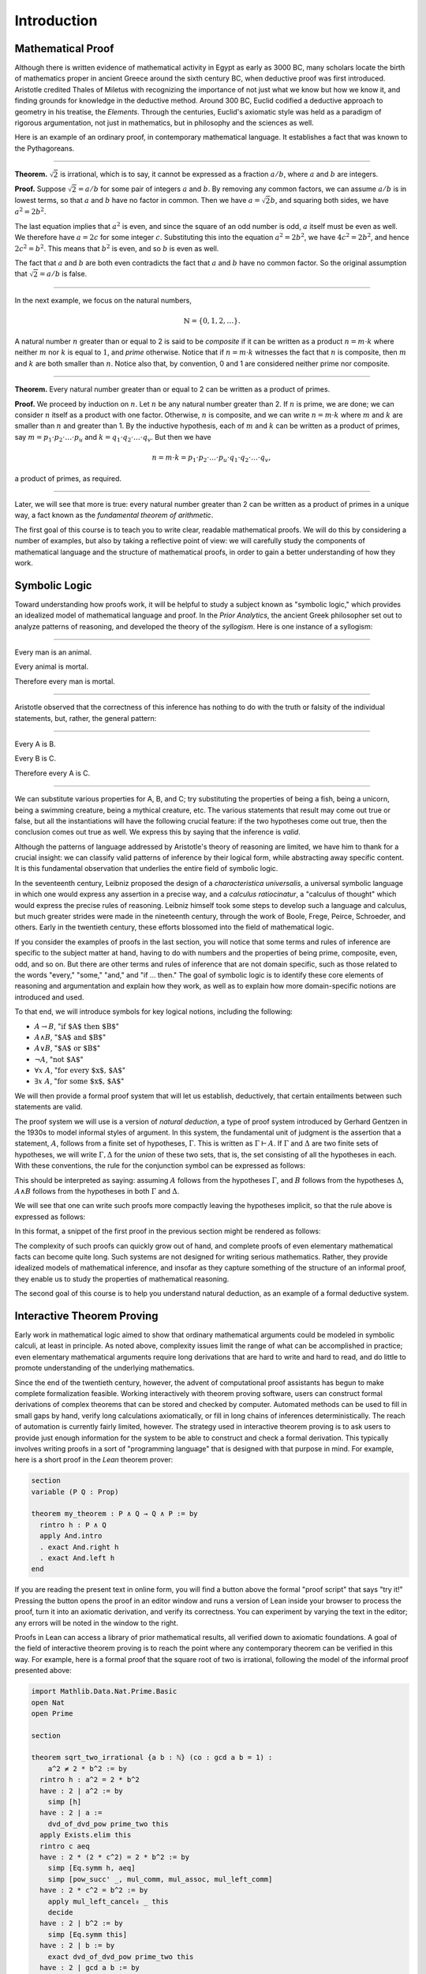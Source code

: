 .. _introduction:

Introduction
============

Mathematical Proof
------------------

Although there is written evidence of mathematical activity in Egypt as early as 3000 BC, many scholars locate the birth of mathematics proper in ancient Greece around the sixth century BC, when deductive proof was first introduced. Aristotle credited Thales of Miletus with recognizing the importance of not just what we know but how we know it, and finding grounds for knowledge in the deductive method. Around 300 BC, Euclid codified a deductive approach to geometry in his treatise, the *Elements*. Through the centuries, Euclid's axiomatic style was held as a paradigm of rigorous argumentation, not just in mathematics, but in philosophy and the sciences as well.

Here is an example of an ordinary proof, in contemporary mathematical language. It establishes a fact that was known to the Pythagoreans.

----

**Theorem.** :math:`\sqrt 2` is irrational, which is to say, it cannot be expressed as a fraction :math:`a / b`, where :math:`a` and :math:`b` are integers.

**Proof.** Suppose :math:`\sqrt 2 = a / b` for some pair of integers :math:`a` and :math:`b`. By removing any common factors, we can assume :math:`a / b` is in lowest terms, so that :math:`a` and :math:`b` have no factor in common. Then we have :math:`a = \sqrt 2 b`, and squaring both sides, we have :math:`a^2 = 2 b^2`.

The last equation implies that :math:`a^2` is even, and since the square of an odd number is odd, :math:`a` itself must be even as well. We therefore have :math:`a = 2c` for some integer :math:`c`. Substituting this into the equation :math:`a^2 = 2 b^2`, we have :math:`4 c^2 = 2 b^2`, and hence :math:`2 c^2 = b^2`. This means that :math:`b^2` is even, and so :math:`b` is even as well.

The fact that :math:`a` and :math:`b` are both even contradicts the fact that :math:`a` and :math:`b` have no common factor. So the original assumption that :math:`\sqrt 2 = a / b` is false.

----

In the next example, we focus on the natural numbers,

.. math::

   \mathbb{N} = \{ 0, 1, 2, \ldots \}.

A natural number :math:`n` greater than or equal to 2 is said to be *composite* if it can be written as a product :math:`n = m \cdot k` where neither :math:`m` nor :math:`k` is equal to :math:`1`, and *prime* otherwise. Notice that if :math:`n = m \cdot k` witnesses the fact that :math:`n` is composite, then :math:`m` and :math:`k` are both smaller than :math:`n`. Notice also that, by convention, 0 and 1 are considered neither prime nor composite.

----

**Theorem.** Every natural number greater than or equal to 2 can be written as a product of primes.

**Proof.** We proceed by induction on :math:`n`. Let :math:`n` be any natural number greater than 2. If :math:`n` is prime, we are done; we can consider :math:`n` itself as a product with one factor. Otherwise, :math:`n` is composite, and we can write :math:`n = m \cdot k` where :math:`m` and :math:`k` are smaller than :math:`n` and greater than 1. By the inductive hypothesis, each of :math:`m` and :math:`k` can be written as a product of primes, say
:math:`m = p_1 \cdot p_2 \cdot \ldots \cdot p_u` and :math:`k = q_1 \cdot q_2 \cdot \ldots \cdot q_v`. But then we have

.. math::

   n = m \cdot k = p_1 \cdot p_2 \cdot \ldots \cdot p_u \cdot q_1 \cdot
   q_2 \cdot \ldots \cdot q_v,

a product of primes, as required.

----

Later, we will see that more is true: every natural number greater than 2 can be written as a product of primes in a unique way, a fact known as the *fundamental theorem of arithmetic*.

The first goal of this course is to teach you to write clear, readable mathematical proofs. We will do this by considering a number of examples, but also by taking a reflective point of view: we will carefully study the components of mathematical language and the structure of mathematical proofs, in order to gain a better understanding of how they work.

Symbolic Logic
--------------

Toward understanding how proofs work, it will be helpful to study a subject known as "symbolic logic," which provides an idealized model of mathematical language and proof. In the *Prior Analytics*, the ancient Greek philosopher set out to analyze patterns of reasoning, and developed the theory of the *syllogism*. Here is one instance of a syllogism:

----

Every man is an animal.

Every animal is mortal.

Therefore every man is mortal.

----

Aristotle observed that the correctness of this inference has nothing to do with the truth or falsity of the individual statements, but, rather, the general pattern:

----

Every A is B.

Every B is C.

Therefore every A is C.

----

We can substitute various properties for A, B, and C; try substituting the properties of being a fish, being a unicorn, being a swimming creature, being a mythical creature, etc. The various statements that result may come out true or false, but all the instantiations will have the following crucial feature: if the two hypotheses come out true, then the conclusion comes out true as well. We express this by saying that the inference is *valid*.

Although the patterns of language addressed by Aristotle's theory of reasoning are limited, we have him to thank for a crucial insight: we can classify valid patterns of inference by their logical form, while abstracting away specific content. It is this fundamental observation that underlies the entire field of symbolic logic.

In the seventeenth century, Leibniz proposed the design of a *characteristica universalis*, a universal symbolic language in which one would express any assertion in a precise way, and a *calculus ratiocinatur*, a "calculus of thought" which would express the precise rules of reasoning. Leibniz himself took some steps to develop such a language and calculus, but much greater strides were made in the nineteenth century, through the work of Boole, Frege, Peirce, Schroeder, and others. Early in the twentieth century, these efforts blossomed into the field of mathematical logic.

If you consider the examples of proofs in the last section, you will notice that some terms and rules of inference are specific to the subject matter at hand, having to do with numbers and the properties of being prime, composite, even, odd, and so on. But there are other terms and rules of inference that are not domain specific, such as those related to the words "every," "some," "and," and "if ... then." The goal of symbolic logic is to identify these core elements of reasoning and argumentation and explain how they work, as well as to explain how more domain-specific notions are introduced and used.

To that end, we will introduce symbols for key logical notions, including the following:

-  :math:`A \to B`, ":math:`\mbox{if $A$ then $B$}`"
-  :math:`A \wedge B`, ":math:`\mbox{$A$ and $B$}`"
-  :math:`A \vee B`, ":math:`\mbox{$A$ or $B$}`"
-  :math:`\neg A`, ":math:`\mbox{not $A$}`"
-  :math:`\forall x \; A`, ":math:`\mbox{for every $x$, $A$}`"
-  :math:`\exists x \; A`, ":math:`\mbox{for some $x$, $A$}`"

We will then provide a formal proof system that will let us establish, deductively, that certain entailments between such statements are valid.

The proof system we will use is a version of *natural deduction*, a type of proof system introduced by Gerhard Gentzen in the 1930s to model informal styles of argument. In this system, the fundamental unit of judgment is the assertion that a statement, :math:`A`, follows from a finite set of hypotheses, :math:`\Gamma`. This is written as :math:`\Gamma \vdash A`. If :math:`\Gamma` and :math:`\Delta` are two finite sets of hypotheses, we will write :math:`\Gamma, \Delta` for the *union* of these two sets, that is, the set consisting of all the hypotheses in each. With these conventions, the rule for the conjunction
symbol can be expressed as follows:

.. raw:: html

   <img src="_static/introduction.1.png">

.. raw:: latex

   \begin{prooftree}
   \def\fCenter{\ \vdash\ }
   \Axiom$\Gamma \fCenter A$
   \Axiom$\Delta \fCenter B$
   \BinaryInf$\Gamma, \Delta \fCenter A \wedge B$
   \end{prooftree}

This should be interpreted as saying: assuming :math:`A` follows from the hypotheses :math:`\Gamma`, and :math:`B` follows from the hypotheses :math:`\Delta`, :math:`A \wedge B` follows from the hypotheses in both :math:`\Gamma` and :math:`\Delta`.

We will see that one can write such proofs more compactly leaving the hypotheses implicit, so that the rule above is expressed as follows:

.. raw:: html

   <img src="_static/introduction.2.png">

.. raw:: latex

   \begin{prooftree}
   \AxiomC{$A$}
   \AxiomC{$B$}
   \BinaryInfC{$A \wedge B$}
   \end{prooftree}

In this format, a snippet of the first proof in the previous section might be rendered as follows:

.. raw:: html

   <img src="_static/introduction.3.png">

.. raw:: latex

   \begin{prooftree}
   \AxiomC{}
   \UnaryInfC{$\neg \mathit{even}(b)$}
   \AxiomC{$\forall x \; (\neg \mathit{even}(x) \to \neg \mathit{even}(x^2))$}
   \UnaryInfC{$\neg \mathit{even}(b) \to \neg \mathit{even}(b^2)$}
   \BinaryInfC{$\neg \mathit{even}(b^2)$}
   \AxiomC{$\mathit{even}(b^2)$}
   \BinaryInfC{$\bot$}
   \UnaryInfC{$\mathit{even}(b)$}
   \end{prooftree}

The complexity of such proofs can quickly grow out of hand, and complete proofs of even elementary mathematical facts can become quite long. Such systems are not designed for writing serious mathematics. Rather, they provide idealized models of mathematical inference, and insofar as they capture something of the structure of an informal proof, they enable us to study the properties of mathematical reasoning.

The second goal of this course is to help you understand natural deduction, as an example of a formal deductive system.

Interactive Theorem Proving
---------------------------

Early work in mathematical logic aimed to show that ordinary mathematical arguments could be modeled in symbolic calculi, at least in principle. As noted above, complexity issues limit the range of what can be accomplished in practice; even elementary mathematical arguments require long derivations that are hard to write and hard to read, and do little to promote understanding of the underlying mathematics.

Since the end of the twentieth century, however, the advent of computational proof assistants has begun to make complete formalization feasible. Working interactively with theorem proving software, users can construct formal derivations of complex theorems that can be stored and checked by computer. Automated methods can be used to fill in small gaps by hand, verify long calculations axiomatically, or fill in long chains of inferences deterministically. The reach of automation is currently fairly limited, however. The strategy used in interactive theorem proving is to ask users to provide just enough information for the system to be able to construct and check a formal derivation. This typically involves writing proofs in a sort of "programming language" that is designed with that purpose in mind. For example, here is a short proof in the *Lean* theorem prover:

.. code-block:: lean

    section
    variable (P Q : Prop)

    theorem my_theorem : P ∧ Q → Q ∧ P := by
      rintro h : P ∧ Q
      apply And.intro
      . exact And.right h
      . exact And.left h
    end

If you are reading the present text in online form, you will find a button above the formal "proof script" that says "try it!" Pressing the button opens the proof in an editor window and runs a version of Lean inside your browser to process the proof, turn it into an axiomatic derivation, and verify its correctness. You can experiment by varying the text in the editor; any errors will be noted in the window to the right.

Proofs in Lean can access a library of prior mathematical results, all verified down to axiomatic foundations. A goal of the field of interactive theorem proving is to reach the point where any contemporary theorem can be verified in this way. For example, here is a formal proof that the square root of two is irrational, following the model of the informal proof presented above:

.. code-block:: lean

    import Mathlib.Data.Nat.Prime.Basic
    open Nat
    open Prime

    section

    theorem sqrt_two_irrational {a b : ℕ} (co : gcd a b = 1) :
        a^2 ≠ 2 * b^2 := by
      rintro h : a^2 = 2 * b^2
      have : 2 ∣ a^2 := by
        simp [h]
      have : 2 ∣ a :=
        dvd_of_dvd_pow prime_two this
      apply Exists.elim this
      rintro c aeq
      have : 2 * (2 * c^2) = 2 * b^2 := by
        simp [Eq.symm h, aeq]
        simp [pow_succ' _, mul_comm, mul_assoc, mul_left_comm]
      have : 2 * c^2 = b^2 := by
        apply mul_left_cancel₀ _ this
        decide
      have : 2 ∣ b^2 := by
        simp [Eq.symm this]
      have : 2 ∣ b := by
        exact dvd_of_dvd_pow prime_two this
      have : 2 ∣ gcd a b := by
        apply dvd_gcd
        . assumption
        . assumption
      have _ : 2 ∣ (1 : ℕ) := by
        simp [co] at *
      contradiction

    end

The third goal of this course is to teach you to write elementary proofs in Lean. The facts that we will ask you to prove in Lean will be more elementary than the informal proofs we will ask you to write, but our intent is that formal proofs will model and clarify the informal proof strategies we will teach you.

The Semantic Point of View
--------------------------

As we have presented the subject here, the goal of symbolic logic is to specify a language and rules of inference that enable us to get at the truth in a reliable way. The idea is that the symbols we choose denote objects and concepts that have a fixed meaning, and the rules of inference we adopt enable us to draw true conclusions from true hypotheses.

One can adopt another view of logic, however, as a system where some symbols have a fixed meaning, such as the symbols for "and," "or," and "not," and others have a meaning that is taken to vary. For example, the expression :math:`P \wedge (Q \vee R)`, read ":math:`P` and either :math:`Q` or :math:`R`," may be true or false *depending on the basic assertions that* :math:`P`, :math:`Q`, *and* :math:`R` *stand for*. More precisely, the truth of the compound expression depends only on whether the component symbols denote expressions that are true or false. For example, if :math:`P`, :math:`Q`, and :math:`R` stand for "seven is prime," "seven is even," and "seven is odd," respectively, then the expression is true. If we replace "seven" by "six," the statement is false. More generally, the expression comes out true whenever :math:`P` is true and at least one of :math:`Q` and :math:`R` is true, and false otherwise.

From this perspective, logic is not so much a language for asserting truth, but a language for describing possible states of affairs. In other words, logic provides a specification language, with expressions that can be true or false depending on how we interpret the symbols that are allowed to vary. For example, if we fix the meaning of the basic predicates, the statement "there is a red block between two blue blocks" may be true or false of a given "world" of blocks, and we can take the expression to describe the set of worlds in which it is true. Such a view of logic is important in computer science, where we use logical expressions to select entries from a database matching certain criteria, to specify properties of hardware and software systems, or to assert constraints that we would like a constraint solver to satisfy.

There are important connections between the syntactic / deductive point of view on the one hand, and the semantic / model-theoretic point of view on the other. We will explore some of these along the way. For example, we will see that it is possible to view the "valid" assertions as those that are true under all possible interpretations of the non-fixed symbols, and the "valid" inferences as those that maintain truth in all possible states and affairs. From this point of view, a deductive system should only allow us to derive valid assertions and entailments, a property known as *soundness*. If a deductive system is strong enough to allow us to verify *all* valid assertions and entailments, it is said to be *complete*.

The fourth goal of this course is to convey the semantic view of logic, and to lead you to understand how logical expressions can be used to specify states of affairs.

Goals Summarized
----------------

To summarize, these are the goals of this course:

-  You should learn to write clear, "literate," mathematical proofs.
-  You should become comfortable with symbolic logic and the formal modeling of deductive proof.
-  You should learn how to use an interactive proof assistant.
-  You should understand how to use logic as a precise language for making claims about systems of objects and the relationships between them, and specifying certain states of affairs.

Let us take a moment to consider the relationship between some of these goals. It is important not to confuse the first three. We are dealing with three kinds of mathematical language: ordinary mathematical language, the symbolic representations of mathematical logic, and computational implementations in interactive proof assistants. These are very different things!

Symbolic logic is not meant to replace ordinary mathematical language, and you should not use symbols like :math:`\wedge` and :math:`\vee` in ordinary mathematical proofs any more than you would use them in place of the words "and" and "or" in letters home to your parents. Natural languages provide nuances of expression that can convey levels of meaning and understanding that go beyond pattern matching to verify correctness. At the same time, modeling mathematical language with symbolic expressions provides a level of precision that makes it possible to turn mathematical language itself into an object of study. Each has its place, and we hope to get you to appreciate the value of each without confusing the two.

The proof languages used by interactive theorem provers lie somewhere between the two extremes. On the one hand, they have to be specified with enough precision for a computer to process them and act appropriately; on the other hand, they aim to capture some of the higher-level nuances and features of informal language in a way that enables us to write more complex arguments and proofs. Rooted in symbolic logic and designed with ordinary mathematical language in mind, they aim to bridge the gap between the two.

This book also aims to show you how mathematics is built up from fundamental concepts. Logic provides the rules of the game, and then we work our way up from properties of sets, relations, functions, and the natural numbers to elementary number theory, combinatorics, and properties of the real numbers. The last chapter rounds out the story with a discussion of axiomatic foundations.

About this Textbook
-------------------

Both this online textbook and the *Lean* theorem prover are ongoing projects.
The original ``lean3`` version of this textbook
is available `here <https://leanprover.github.io/logic_and_proof_lean3/index.html>`_.
This version introduces ``lean4`` instead.

You can learn more about Lean from its `project page <http://leanlang.org>`_,
the Lean `community pages <http://leanprover-community.github.io/>`_, and the online textbook,
`Theorem Proving in Lean <http://leanprover.github.io/theorem_proving_in_lean4/>`_.

The original textbook was written by Jeremy Avigad, Robert Y. Lewis, and Floris van Doorn.
This was adapted to ``lean4`` by Joseph Hua.
We are grateful for feedback and corrections from a number of people,
including Bruno Cuconato, William DeMeo, Tobias Grosser, Lyle Kopnicky,
Alexandre Rademaker, Matt Rice, and Jason Siefken.
